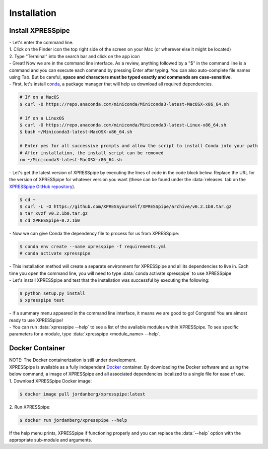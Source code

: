 ############
Installation
############

=================================
Install XPRESSpipe
=================================
| - Let's enter the command line.
| 1. Click on the Finder icon the top right side of the screen on your Mac (or wherever else it might be located)
| 2. Type "Terminal" into the search bar and click on the app icon

| - Great! Now we are in the command line interface. As a review, anything followed by a "$" in the command line is a command and you can execute each command by pressing Enter after typing. You can also auto-complete file names using Tab. But be careful, **space and characters must be typed exactly and commands are case-sensitive**.
| - First, let's install `conda <https://docs.conda.io/projects/conda/en/latest/user-guide/install/>`_, a package manager that will help us download all required dependencies.

.. code-block:: shell

  # If on a MacOS
  $ curl -O https://repo.anaconda.com/miniconda/Miniconda3-latest-MacOSX-x86_64.sh

  # If on a LinuxOS
  $ curl -O https://repo.anaconda.com/miniconda/Miniconda3-latest-Linux-x86_64.sh
  $ bash ~/Miniconda3-latest-MacOSX-x86_64.sh

  # Enter yes for all successive prompts and allow the script to install Conda into your path
  # After installation, the install script can be removed
  rm ~/Miniconda3-latest-MacOSX-x86_64.sh



| - Let's get the latest version of XPRESSpipe by executing the lines of code in the code block below. Replace the URL for the version of XPRESSpipe for whatever version you want (these can be found under the :data:`releases` tab on the `XPRESSpipe GitHub repository <https://github.com/XPRESSyourself/XPRESSpipe/releases>`_).

.. code-block:: shell

  $ cd ~
  $ curl -L -O https://github.com/XPRESSyourself/XPRESSpipe/archive/v0.2.1b0.tar.gz
  $ tar xvzf v0.2.1b0.tar.gz
  $ cd XPRESSpipe-0.2.1b0

| - Now we can give Conda the dependency file to process for us from XPRESSpipe:

.. code-block:: shell

  $ conda env create --name xpresspipe -f requirements.yml
  # conda activate xpresspipe


| - This installation method will create a separate environment for XPRESSpipe and all its dependencies to live in. Each time you open the command line, you will need to type :data:`conda activate xpresspipe` to use XPRESSpipe
| - Let's install XPRESSpipe and test that the installation was successful by executing the following:

.. code-block:: shell

  $ python setup.py install
  $ xpresspipe test

| - If a summary menu appeared in the command line interface, it means we are good to go! Congrats! You are almost ready to use XPRESSpipe!
| - You can run :data:`xpresspipe --help` to see a list of the available modules within XPRESSpipe. To see specific parameters for a module, type :data:`xpresspipe <module_name> --help`.

======================
Docker Container
======================
| NOTE: The Docker containerization is still under development.
| XPRESSpipe is available as a fully independent `Docker <https://www.docker.com/>`_ container. By downloading the Docker software and using the below command, a image of XPRESSpipe and all associated dependencies localized to a single file for ease of use.

| 1. Download XPRESSpipe Docker image:

.. code-block:: shell

  $ docker image pull jordanberg/xpresspipe:latest

| 2. Run XPRESSpipe:

.. code-block:: shell

  $ docker run jordanberg/xpresspipe --help

| If the help menu prints, XPRESSpipe if functioning properly and you can replace the :data:`--help` option with the appropriate sub-module and arguments.
